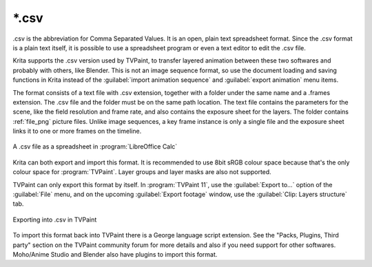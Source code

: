 .. meta::
   :description:
        The CSV file format as exported by Krita.

.. metadata-placeholder

   :authors: - Lazlo Fazekas
   :license: GNU free documentation license 1.3 or later.

.. index:: *.csv, CSV, Comma Seperated Values
.. _file_csv:

======
\*.csv
======

.csv is the abbreviation for Comma Separated Values. It is an open, plain text spreadsheet format. Since the .csv format is a plain text itself, it is possible to use a spreadsheet program or even a text editor to edit the .csv file.

Krita supports the .csv version used by TVPaint, to transfer layered animation between these two softwares and probably with others, like Blender. This is not an image sequence format, so use the document loading and saving functions in Krita instead of the :guilabel:`import animation sequence` and :guilabel:`export animation` menu items.

The format consists of a text file with .csv extension, together with a folder under the same name and a .frames extension. The .csv file and the folder must be on the same path location. The text file contains the parameters for the scene, like the field resolution and frame rate, and also contains the exposure sheet for the layers. The folder contains :ref:`file_png` picture files. Unlike image sequences, a key frame instance is only a single file and the exposure sheet links it to one or more frames on the timeline.

.. figure:: /images/en/Csv_spreadsheet.png
   :align: center

   A .csv file as a spreadsheet in :program:`LibreOffice Calc`

Krita can both export and import this format. It is recommended to use 8bit sRGB colour space because that's the only colour space for :program:`TVPaint`. Layer groups and layer masks are also not supported.

TVPaint can only export this format by itself. In :program:`TVPaint 11`, use the :guilabel:`Export to...` option of the :guilabel:`File` menu, and on the upcoming :guilabel:`Export footage` window, use the :guilabel:`Clip: Layers structure` tab.

.. figure:: /images/en/Csv_tvp_csvexport.png
   :align: center

   Exporting into .csv in TVPaint

To import this format back into TVPaint there is a George language script extension. See the "Packs, Plugins, Third party" section on the TVPaint community forum for more details and also if you need support for other softwares. Moho/Anime Studio and Blender also have plugins to import this format.


.. seealso::

    - `.csv import script for TVPaint <http://forum.tvpaint.com/viewtopic.php?f=26&t=9759>`_
    - `.csv import script for Moho/Anime Studio <http://forum.tvpaint.com/viewtopic.php?f=26&t=10050>`_
    - `.csv import script for Blender <https://developer.blender.org/T47462>`_
